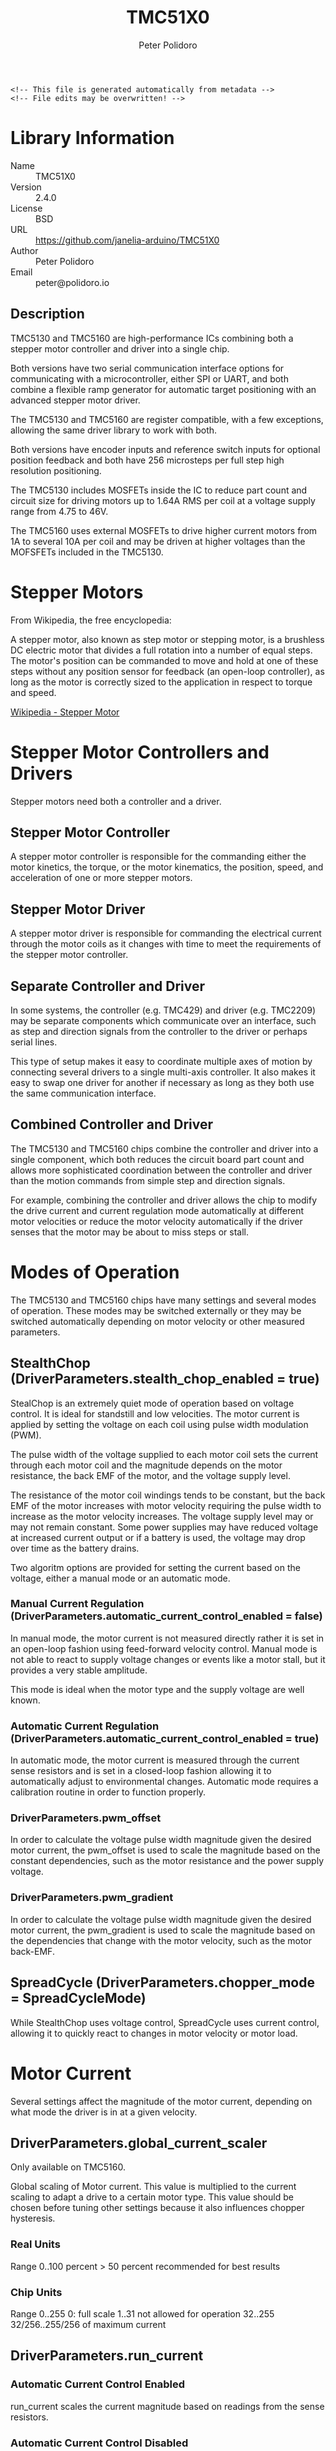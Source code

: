 #+EXPORT_FILE_NAME: ../README.md
#+OPTIONS: toc:1 |:t ^:nil tags:nil
#+TITLE: TMC51X0
#+AUTHOR: Peter Polidoro
#+EMAIL: peter@polidoro.io

# Place warning at the top of the exported file
#+BEGIN_EXAMPLE
<!-- This file is generated automatically from metadata -->
<!-- File edits may be overwritten! -->
#+END_EXAMPLE

* Library Information
- Name :: TMC51X0
- Version :: 2.4.0
- License :: BSD
- URL :: https://github.com/janelia-arduino/TMC51X0
- Author :: Peter Polidoro
- Email :: peter@polidoro.io

** Description

TMC5130 and TMC5160 are high-performance ICs combining both a stepper motor
controller and driver into a single chip.

Both versions have two serial communication interface options for communicating
with a microcontroller, either SPI or UART, and both combine a flexible ramp
generator for automatic target positioning with an advanced stepper motor
driver.

The TMC5130 and TMC5160 are register compatible, with a few exceptions, allowing
the same driver library to work with both.

Both versions have encoder inputs and reference switch inputs for optional
position feedback and both have 256 microsteps per full step high resolution
positioning.

The TMC5130 includes MOSFETs inside the IC to reduce part count and circuit size
for driving motors up to 1.64A RMS per coil at a voltage supply range from 4.75
to 46V.

The TMC5160 uses external MOSFETs to drive higher current motors from 1A to
several 10A per coil and may be driven at higher voltages than the MOFSFETs
included in the TMC5130.

#+html: <img src="./images/trinamic-wiring-TMC51X0-description.svg" width="1920px">

* Stepper Motors

From Wikipedia, the free encyclopedia:

A stepper motor, also known as step motor or stepping motor, is a brushless DC
electric motor that divides a full rotation into a number of equal steps. The
motor's position can be commanded to move and hold at one of these steps without
any position sensor for feedback (an open-loop controller), as long as the motor
is correctly sized to the application in respect to torque and speed.

[[https://en.wikipedia.org/wiki/Stepper_motor][Wikipedia - Stepper Motor]]

* Stepper Motor Controllers and Drivers

Stepper motors need both a controller and a driver.

** Stepper Motor Controller

A stepper motor controller is responsible for the commanding either the motor
kinetics, the torque, or the motor kinematics, the position, speed, and
acceleration of one or more stepper motors.

** Stepper Motor Driver

A stepper motor driver is responsible for commanding the electrical current
through the motor coils as it changes with time to meet the requirements of the
stepper motor controller.

** Separate Controller and Driver

In some systems, the controller (e.g. TMC429) and driver (e.g. TMC2209) may be
separate components which communicate over an interface, such as step and
direction signals from the controller to the driver or perhaps serial lines.

This type of setup makes it easy to coordinate multiple axes of motion by
connecting several drivers to a single multi-axis controller. It also makes it
easy to swap one driver for another if necessary as long as they both use the
same communication interface.

** Combined Controller and Driver

The TMC5130 and TMC5160 chips combine the controller and driver into a single
component, which both reduces the circuit board part count and allows more
sophisticated coordination between the controller and driver than the motion
commands from simple step and direction signals.

For example, combining the controller and driver allows the chip to modify the
drive current and current regulation mode automatically at different motor
velocities or reduce the motor velocity automatically if the driver senses that
the motor may be about to miss steps or stall.

* Modes of Operation

The TMC5130 and TMC5160 chips have many settings and several modes of operation.
These modes may be switched externally or they may be switched automatically
depending on motor velocity or other measured parameters.

** StealthChop (DriverParameters.stealth_chop_enabled = true)

StealChop is an extremely quiet mode of operation based on voltage control. It
is ideal for standstill and low velocities. The motor current is applied by
setting the voltage on each coil using pulse width modulation (PWM).

The pulse width of the voltage supplied to each motor coil sets the current
through each motor coil and the magnitude depends on the motor resistance, the
back EMF of the motor, and the voltage supply level.

The resistance of the motor coil windings tends to be constant, but the back EMF
of the motor increases with motor velocity requiring the pulse width to increase
as the motor velocity increases. The voltage supply level may or may not remain
constant. Some power supplies may have reduced voltage at increased current
output or if a battery is used, the voltage may drop over time as the battery
drains.

Two algoritm options are provided for setting the current based on the voltage,
either a manual mode or an automatic mode.

*** Manual Current Regulation (DriverParameters.automatic_current_control_enabled = false)

In manual mode, the motor current is not measured directly rather it is set in
an open-loop fashion using feed-forward velocity control. Manual mode is not
able to react to supply voltage changes or events like a motor stall, but it
provides a very stable amplitude.

This mode is ideal when the motor type and the supply voltage are well known.

*** Automatic Current Regulation (DriverParameters.automatic_current_control_enabled = true)

In automatic mode, the motor current is measured through the current sense
resistors and is set in a closed-loop fashion allowing it to automatically
adjust to environmental changes. Automatic mode requires a calibration routine
in order to function properly.

*** DriverParameters.pwm_offset

In order to calculate the voltage pulse width magnitude given the desired motor
current, the pwm_offset is used to scale the magnitude based on the constant
dependencies, such as the motor resistance and the power supply voltage.

*** DriverParameters.pwm_gradient

In order to calculate the voltage pulse width magnitude given the desired motor
current, the pwm_gradient is used to scale the magnitude based on the
dependencies that change with the motor velocity, such as the motor back-EMF.

** SpreadCycle (DriverParameters.chopper_mode = SpreadCycleMode)

While StealthChop uses voltage control, SpreadCycle uses current control,
allowing it to quickly react to changes in motor velocity or motor load.

* Motor Current

Several settings affect the magnitude of the motor current, depending on what
mode the driver is in at a given velocity.

** DriverParameters.global_current_scaler

Only available on TMC5160.

Global scaling of Motor current. This value is multiplied to the current scaling
to adapt a drive to a certain motor type. This value should be chosen before
tuning other settings because it also influences chopper hysteresis.

*** Real Units

Range 0..100 percent
> 50 percent recommended for best results

*** Chip Units

Range 0..255
0: full scale
1..31 not allowed for operation
32..255 32/256..255/256 of maximum current

** DriverParameters.run_current

*** Automatic Current Control Enabled

run_current scales the current magnitude based on readings from the sense
resistors.

*** Automatic Current Control Disabled

The current magnitude is not enforced by regulation using the sense resistors,
but run_current still scales the PWM amplitude.

** DriverParameters.pwm_offset and DriverParameters.pwm_gradient

*** Automatic Current Control Enabled

pwm_offset and pwm_gradient are used as initial values for automatic scaling.

*** Automatic Current Control Disabled

pwm_offset and pwm_gradient scale the PWM amplitude.

* Examples

** Wiring

*** Microcontroller

#+html: <img src="./images/trinamic-wiring-TMC51X0-microcontroller.svg" width="1920px">

*** SPI

**** TMC51X0-BOB

***** Teensy 4.0

#+html: <img src="./images/trinamic-wiring-TMC51X0-tmc51x0-spi-tmc51x0-bob-teensy40.svg" width="1920px">

***** Pico

#+html: <img src="./images/trinamic-wiring-TMC51X0-tmc51x0-spi-tmc51x0-bob-pico.svg" width="1920px">

**** TMC51X0-EVAL

***** Pico

#+html: <img src="./images/trinamic-wiring-TMC51X0-tmc51x0-spi-tmc51x0-eval-pico.svg" width="1920px">

**** Wiring Documentation Source

[[https://github.com/janelia-kicad/trinamic-wiring]]

* Hardware Documentation

** Datasheets

[[./datasheet][Datasheets]]

* Host Computer Setup

** Download this repository

[[https://github.com/janelia-arduino/TMC51X0.git]]

#+BEGIN_SRC sh
git clone https://github.com/janelia-arduino/TMC51X0
#+END_SRC

** PlatformIO

*** Install PlatformIO Core

[[https://docs.platformio.org/en/latest/core/installation/index.html]]

#+BEGIN_SRC sh
python3 -m venv .venv
source .venv/bin/activate
pip install pip --upgrade
pip install platformio
pio --version
#+END_SRC

*** 99-platformio-udev.rules

Linux users have to install udev rules for PlatformIO supported boards/devices.

**** Download udev rules file to /etc/udev/rules.d

#+BEGIN_SRC sh
curl -fsSL https://raw.githubusercontent.com/platformio/platformio-core/develop/platformio/assets/system/99-platformio-udev.rules | sudo tee /etc/udev/rules.d/99-platformio-udev.rules
#+END_SRC

**** Restart udev management tool

#+BEGIN_SRC sh
sudo service udev restart
#+END_SRC

**** Add user to groups

#+BEGIN_SRC sh
sudo usermod -a -G dialout $USER && sudo usermod -a -G plugdev $USER
#+END_SRC

**** Remove modemmanager

#+BEGIN_SRC sh
sudo apt-get purge --auto-remove modemmanager
#+END_SRC

**** After setting up rules and groups

You will need to log out and log back in again (or reboot) for the user group changes to take effect.

After this file is installed, physically unplug and reconnect your board.

*** Compile the firmware

**** Gnu/Linux

#+BEGIN_SRC sh
make firmware
#+END_SRC

**** Other

#+BEGIN_SRC sh
pio run -e teensy40
#+END_SRC

*** Upload the firmware

**** Gnu/Linux

#+BEGIN_SRC sh
make upload
#+END_SRC

**** Other

#+BEGIN_SRC sh
pio run -e teensy40 -t upload
#+END_SRC

*** Serial Terminal Monitor

**** Gnu/Linux

#+BEGIN_SRC sh
make monitor
#+END_SRC

**** Other

#+BEGIN_SRC sh
pio device monitor --echo --eol=LF
#+END_SRC

** Arduino Ide

*** Download

[[https://www.arduino.cc/en/software]]

*** Additional Boards Manager URLs

File > Preferences

#+BEGIN_EXAMPLE
https://www.pjrc.com/teensy/package_teensy_index.json
https://github.com/earlephilhower/arduino-pico/releases/download/global/package_rp2040_index.json
#+END_EXAMPLE

*** Add Board Support Packages

- Teensy by Paul Stroffregen
- Raspberry Pi Pico/RP2040 by Earle F Philhower, III


